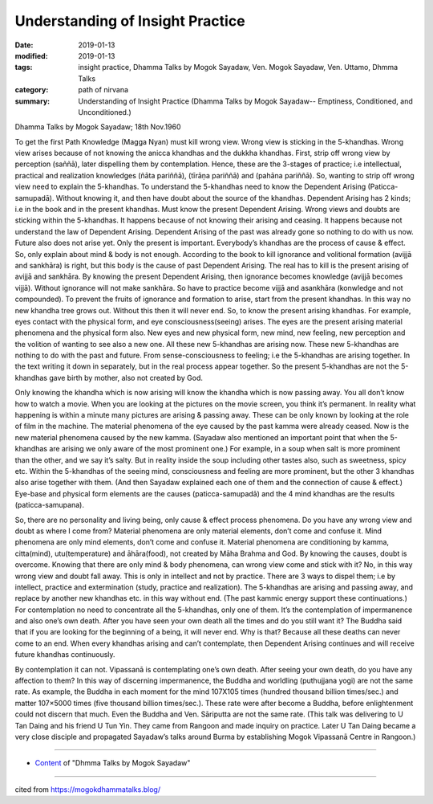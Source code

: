 ==========================================
Understanding of Insight Practice
==========================================

:date: 2019-01-13
:modified: 2019-01-13
:tags: insight practice, Dhamma Talks by Mogok Sayadaw, Ven. Mogok Sayadaw, Ven. Uttamo, Dhmma Talks
:category: path of nirvana
:summary: Understanding of Insight Practice (Dhamma Talks by Mogok Sayadaw-- Emptiness, Conditioned, and Unconditioned.)

Dhamma Talks by Mogok Sayadaw; 18th Nov.1960

To get the first Path Knowledge (Magga Nyan) must kill wrong view. Wrong view is sticking in the 5-khandhas. Wrong view arises because of not knowing the anicca khandhas and the dukkha khandhas. First, strip off wrong view by perception (saññā), later dispelling them by contemplation. Hence, these are the 3-stages of practice; i.e intellectual, practical and realization knowledges (ñāta pariññā), (tīrāṇa pariññā) and (pahāna pariññā). So, wanting to strip off wrong view need to explain the 5-khandhas. To understand the 5-khandhas need to know the Dependent Arising (Paticca-samupadā). Without knowing it, and then have doubt about the source of the khandhas. Dependent Arising has 2 kinds; i.e in the book and in the present khandhas. Must know the present Dependent Arising. Wrong views and doubts are sticking within the 5-khandhas. It happens because of not knowing their arising and ceasing. It happens because not understand the law of Dependent Arising. Dependent Arising of the past was already gone so nothing to do with us now. Future also does not arise yet. Only the present is important. Everybody’s khandhas are the process of cause & effect. So, only explain about mind & body is not enough. According to the book to kill ignorance and volitional formation (avijjā and sankhāra) is right, but this body is the cause of past Dependent Arising. The real has to kill is the present arising of avijjā and sankhāra. By knowing the present Dependent Arising, then ignorance becomes knowledge (avijjā becomes vijjā). Without ignorance will not make sankhāra. So have to practice become vijjā and asankhāra (konwledge and not compounded). To prevent the fruits of ignorance and formation to arise, start from the present khandhas. In this way no new khandha tree grows out. Without this then it will never end. So, to know the present arising khandhas. For example, eyes contact with the physical form, and eye consciousness(seeing) arises. The eyes are the present arising material phenomena and the physical form also. New eyes and new physical form, new mind, new feeling, new perception and the volition of wanting to see also a new one. All these new 5-khandhas are arising now. These new 5-khandhas are nothing to do with the past and future. From sense-consciousness to feeling; i.e the 5-khandhas are arising together. In the text writing it down in separately, but in the real process appear together. So the present 5-khandhas are not the 5-khandhas gave birth by mother, also not created by God.

Only knowing the khandha which is now arising will know the khandha which is now passing away. You all don’t know how to watch a movie. When you are looking at the pictures on the movie screen, you think it’s permanent. In reality what happening is within a minute many pictures are arising & passing away. These can be only known by looking at the role of film in the machine. The material phenomena of the eye caused by the past kamma were already ceased. Now is the new material phenomena caused by the new kamma. (Sayadaw also mentioned an important point that when the 5-khandhas are arising we only aware of the most prominent one.) For example, in a soup when salt is more prominent than the other, and we say it’s salty. But in reality inside the soup including other tastes also, such as sweetness, spicy etc. Within the 5-khandhas of the seeing mind, consciousness and feeling are more prominent, but the other 3 khandhas also arise together with them. (And then Sayadaw explained each one of them and the connection of cause & effect.) Eye-base and physical form elements are the causes (paticca-samupadā) and the 4 mind khandhas are the results (paticca-samupana).

So, there are no personality and living being, only cause & effect process phenomena. Do you have any wrong view and doubt as where I come from? Material phenomena are only material elements, don’t come and confuse it. Mind phenomena are only mind elements, don’t come and confuse it. Material phenomena are conditioning by kamma, citta(mind), utu(temperature) and āhāra(food), not created by Māha Brahma and God. By knowing the causes, doubt is overcome. Knowing that there are only mind & body phenomena, can wrong view come and stick with it? No, in this way wrong view and doubt fall away. This is only in intellect and not by practice. There are 3 ways to dispel them; i.e by intellect, practice and extermination (study, practice and realization). The 5-khandhas are arising and passing away, and replace by another new khandhas etc. in this way without end. (The past kammic energy support these continuations.) For contemplation no need to concentrate all the 5-khandhas, only one of them. It’s the contemplation of impermanence and also one’s own death. After you have seen your own death all the times and do you still want it? The Buddha said that if you are looking for the beginning of a being, it will never end. Why is that? Because all these deaths can never come to an end. When every khandhas arising and can’t contemplate, then Dependent Arising continues and will receive future khandhas continuously.

By contemplation it can not. Vipassanā is contemplating one’s own death. After seeing your own death, do you have any affection to them? In this way of discerning impermanence, the Buddha and worldling (puthujjana yogi) are not the same rate. As example, the Buddha in each moment for the mind 107X105 times (hundred thousand billion times/sec.) and matter 107×5000 times (five thousand billion times/sec.). These rate were after become a Buddha, before enlightenment could not discern that much. Even the Buddha and Ven. Sāriputta are not the same rate. (This talk was delivering to U Tan Daing and his friend U Tun Yin. They came from Rangoon and made inquiry on practice. Later U Tan Daing became a very close disciple and propagated Sayadaw’s talks around Burma by establishing Mogok Vipassanā Centre in Rangoon.)

------

- `Content <{filename}../publication-of-ven_uttamo%zh.rst#dhmma-talks-by-mogok-sayadaw>`__ of "Dhmma Talks by Mogok Sayadaw"

------

cited from https://mogokdhammatalks.blog/

..
  2019-01-11  create rst; post on 01-13